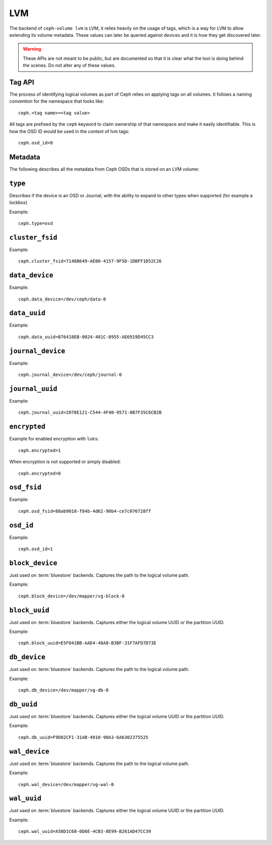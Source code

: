 
.. _ceph-volume-lvm-api:

LVM
===
The backend of ``ceph-volume lvm`` is LVM, it relies heavily on the usage of
tags, which is a way for LVM to allow extending its volume metadata. These
values can later be queried against devices and it is how they get discovered
later.

.. warning:: These APIs are not meant to be public, but are documented so that
             it is clear what the tool is doing behind the scenes. Do not alter
             any of these values.


.. _ceph-volume-lvm-tag-api:

Tag API
-------
The process of identifying logical volumes as part of Ceph relies on applying
tags on all volumes. It follows a naming convention for the namespace that
looks like::

    ceph.<tag name>=<tag value>

All tags are prefixed by the ``ceph`` keyword to claim ownership of that
namespace and make it easily identifiable. This is how the OSD ID would be used
in the context of lvm tags::

    ceph.osd_id=0


.. _ceph-volume-lvm-tags:

Metadata
--------
The following describes all the metadata from Ceph OSDs that is stored on an
LVM volume:


``type``
--------
Describes if the device is an OSD or Journal, with the ability to expand to
other types when supported (for example a lockbox)

Example::

    ceph.type=osd


``cluster_fsid``
----------------
Example::

    ceph.cluster_fsid=7146B649-AE00-4157-9F5D-1DBFF1D52C26


``data_device``
---------------
Example::

    ceph.data_device=/dev/ceph/data-0


``data_uuid``
-------------
Example::

    ceph.data_uuid=B76418EB-0024-401C-8955-AE6919D45CC3


``journal_device``
------------------
Example::

    ceph.journal_device=/dev/ceph/journal-0


``journal_uuid``
----------------
Example::

    ceph.journal_uuid=2070E121-C544-4F40-9571-0B7F35C6CB2B


``encrypted``
-------------
Example for enabled encryption with ``luks``::

    ceph.encrypted=1

When encryption is not supported or simply disabled::

    ceph.encrypted=0


``osd_fsid``
------------
Example::

    ceph.osd_fsid=88ab9018-f84b-4d62-90b4-ce7c076728ff


``osd_id``
----------
Example::

    ceph.osd_id=1


``block_device``
----------------
Just used on :term:`bluestore` backends. Captures the path to the logical
volume path.

Example::

    ceph.block_device=/dev/mapper/vg-block-0


``block_uuid``
--------------
Just used on :term:`bluestore` backends. Captures either the logical volume UUID or
the partition UUID.

Example::

    ceph.block_uuid=E5F041BB-AAD4-48A8-B3BF-31F7AFD7D73E


``db_device``
-------------
Just used on :term:`bluestore` backends. Captures the path to the logical
volume path.

Example::

    ceph.db_device=/dev/mapper/vg-db-0


``db_uuid``
-----------
Just used on :term:`bluestore` backends. Captures either the logical volume UUID or
the partition UUID.

Example::

    ceph.db_uuid=F9D02CF1-31AB-4910-90A3-6A6302375525


``wal_device``
--------------
Just used on :term:`bluestore` backends. Captures the path to the logical
volume path.

Example::

    ceph.wal_device=/dev/mapper/vg-wal-0


``wal_uuid``
------------
Just used on :term:`bluestore` backends. Captures either the logical volume UUID or
the partition UUID.

Example::

    ceph.wal_uuid=A58D1C68-0D6E-4CB3-8E99-B261AD47CC39
